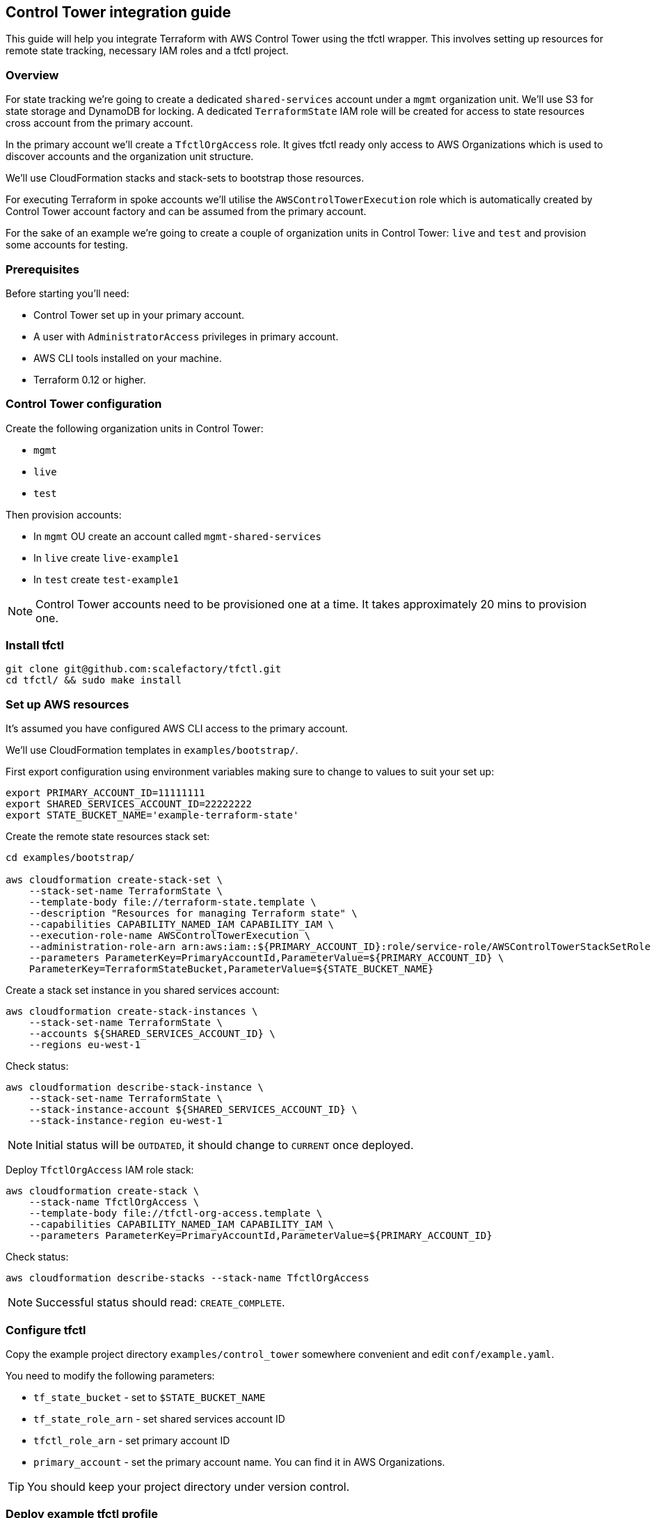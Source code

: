 == Control Tower integration guide

This guide will help you integrate Terraform with AWS Control Tower using the
tfctl wrapper.  This involves setting up resources for remote state tracking,
necessary IAM roles and a tfctl project.

=== Overview

For state tracking we're going to create a dedicated `shared-services` account
under a `mgmt` organization unit.  We'll use S3 for state storage and DynamoDB
for locking.  A dedicated `TerraformState` IAM role will be created for access
to state resources cross account from the primary account.

In the primary account we'll create a `TfctlOrgAccess` role.  It gives tfctl
ready only access to AWS Organizations which is used to discover accounts and
the organization unit structure.

We'll use CloudFormation stacks and stack-sets to bootstrap those resources.

For executing Terraform in spoke accounts we'll utilise the
`AWSControlTowerExecution` role which is automatically created by Control Tower
account factory and can be assumed from the primary account.

For the sake of an example we're going to create a couple of organization units
in Control Tower: `live` and `test` and provision some accounts for testing.

=== Prerequisites

Before starting you'll need:

 * Control Tower set up in your primary account.
 * A user with `AdministratorAccess` privileges in primary account.
 * AWS CLI tools installed on your machine.
 * Terraform 0.12 or higher.

=== Control Tower configuration

Create the following organization units in Control Tower:

 * `mgmt`
 * `live`
 * `test`

Then provision accounts:

 * In `mgmt` OU create an account called `mgmt-shared-services`
 * In `live` create `live-example1`
 * In `test` create `test-example1`

NOTE: Control Tower accounts need to be provisioned one at a time.  It takes
approximately 20 mins to provision one.

=== Install tfctl

----
git clone git@github.com:scalefactory/tfctl.git
cd tfctl/ && sudo make install
----

=== Set up AWS resources

It's assumed you have configured AWS CLI access to the primary account.

We'll use CloudFormation templates in `examples/bootstrap/`.

First export configuration using environment variables making sure to change to
values to suit your set up:

----
export PRIMARY_ACCOUNT_ID=11111111
export SHARED_SERVICES_ACCOUNT_ID=22222222
export STATE_BUCKET_NAME='example-terraform-state'
----

Create the remote state resources stack set:

----
cd examples/bootstrap/

aws cloudformation create-stack-set \
    --stack-set-name TerraformState \
    --template-body file://terraform-state.template \
    --description "Resources for managing Terraform state" \
    --capabilities CAPABILITY_NAMED_IAM CAPABILITY_IAM \
    --execution-role-name AWSControlTowerExecution \
    --administration-role-arn arn:aws:iam::${PRIMARY_ACCOUNT_ID}:role/service-role/AWSControlTowerStackSetRole \
    --parameters ParameterKey=PrimaryAccountId,ParameterValue=${PRIMARY_ACCOUNT_ID} \
    ParameterKey=TerraformStateBucket,ParameterValue=${STATE_BUCKET_NAME}
----

Create a stack set instance in you shared services account:

----
aws cloudformation create-stack-instances \
    --stack-set-name TerraformState \
    --accounts ${SHARED_SERVICES_ACCOUNT_ID} \
    --regions eu-west-1
----

Check status:

----
aws cloudformation describe-stack-instance \
    --stack-set-name TerraformState \
    --stack-instance-account ${SHARED_SERVICES_ACCOUNT_ID} \
    --stack-instance-region eu-west-1
----

NOTE: Initial status will be `OUTDATED`, it should change to `CURRENT` once deployed.

Deploy `TfctlOrgAccess` IAM role stack:

----
aws cloudformation create-stack \
    --stack-name TfctlOrgAccess \
    --template-body file://tfctl-org-access.template \
    --capabilities CAPABILITY_NAMED_IAM CAPABILITY_IAM \
    --parameters ParameterKey=PrimaryAccountId,ParameterValue=${PRIMARY_ACCOUNT_ID}
----

Check status:

----
aws cloudformation describe-stacks --stack-name TfctlOrgAccess
----

NOTE: Successful status should read: `CREATE_COMPLETE`.

=== Configure tfctl

Copy the example project directory `examples/control_tower` somewhere convenient
and edit `conf/example.yaml`.

You need to modify the following parameters:

 * `tf_state_bucket` - set to `$STATE_BUCKET_NAME`
 * `tf_state_role_arn` - set shared services account ID
 * `tfctl_role_arn` - set primary account ID
 * `primary_account` - set the primary account name.  You can find it in AWS Organizations.

TIP: You should keep your project directory under version control.

=== Deploy example tfctl profile

The example profile will create an S3 bucket in accounts under `test`, `live`
and `mgmt` OUs.

NOTE: Run tfctl commands from the root of you project directory.

First dump the configuration to verify everything works:

----
tfctl -c conf/example.yaml -s
----

This will not make any changes but will print out a yaml containing the final,
merged configuration data.  It should contain a list of discovered accounts and
their configuration.

Initialise terraform for all discovered accounts:

----
tfctl -c conf/example.yaml --all -- init
----

Tfctl will run Terraform against all accounts in parallel.

Run plan:

----
tfctl -c conf/example.yaml --all -- plan
----

and apply:

----
tfctl -c conf/example.yaml --all -- apply
----

To destroy created resources run:

----
tfctl -c conf/example.yaml --all -- destroy -auto-approve
----

That's it! You can now execute terraform across your Control Tower estate.

TIP: Your project directory should be under version control excluding the
`.tfctl` directory which is automatically generated.
